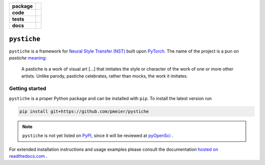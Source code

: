 .. start-badges

.. list-table::
    :stub-columns: 1

    * - package
      - |license| |status|
    * - code
      - |black| |lint|
    * - tests
      - |linux_macos| |windows| |coverage|
    * - docs
      - |docs|

.. end-badges


``pystiche``
============

``pystiche`` is a framework for
`Neural Style Transfer (NST) <https://github.com/ycjing/Neural-Style-Transfer-Papers>`_
built upon `PyTorch <https://pytorch.org>`_. The name of the project is a pun on
*pastiche* `meaning <https://en.wikipedia.org/wiki/Pastiche>`_:

    A pastiche is a work of visual art [...] that imitates the style or character of
    the work of one or more other artists. Unlike parody, pastiche celebrates, rather
    than mocks, the work it imitates.


Getting started
---------------

``pystiche`` is a proper Python package and can be installed with ``pip``. To install
the latest version run

.. code-block:: sh

  pip install git+https://github.com/pmeier/pystiche

.. note::

  ``pystiche`` is not yet listed on `PyPI <https://pypi.org/>`_, since it will be
  reviewed at `pyOpenSci <https://github.com/pmeier/pystiche/issues/93>`_ .

For extended installation instructions and usage examples please consult the
documentation `hosted on readthedocs.com <https://pystiche.readthedocs.io/en/latest>`_ .


.. |license|
  image:: https://img.shields.io/badge/License-BSD%203--Clause-blue.svg
    :target: https://opensource.org/licenses/BSD-3-Clause
    :alt: License

.. |status|
  image:: https://www.repostatus.org/badges/latest/active.svg
    :target: https://www.repostatus.org/#active
    :alt: Project Status: Active

.. |black|
  image:: https://img.shields.io/badge/code%20style-black-000000.svg
    :target: https://github.com/psf/black
    :alt: black

.. |lint|
  image:: https://github.com/pmeier/pystiche/workflows/Lint/badge.svg
    :target: https://github.com/pmeier/pystiche/actions?query=workflow%3ALint+branch%3Amaster
    :alt: Lint status via GitHub Actions

.. |linux_macos|
  image:: https://img.shields.io/travis/com/pmeier/pystiche?label=Linux%20%2F%20macOS&logo=Travis
    :target: https://travis-ci.com/pmeier/pystiche
    :alt: Test status on Linux and macOS via Travis CI

.. |windows|
  image:: https://img.shields.io/appveyor/build/pmeier/pystiche?label=Windows&logo=AppVeyor
    :target: https://ci.appveyor.com/project/pmeier/pystiche
    :alt: Test status on Windows via AppVeyor

.. |coverage|
  image:: https://codecov.io/gh/pmeier/pystiche/branch/master/graph/badge.svg
    :target: https://codecov.io/gh/pmeier/pystiche
    :alt: Test coverage

.. |docs|
  image:: https://readthedocs.org/projects/pystiche/badge/?version=latest
    :target: https://pystiche.readthedocs.io/en/latest/?badge=latest
    :alt: Documentation status
